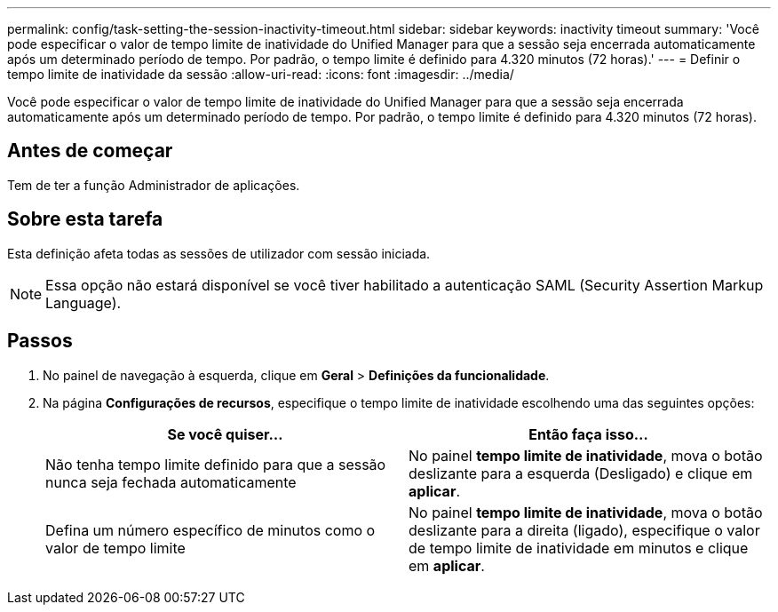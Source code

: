 ---
permalink: config/task-setting-the-session-inactivity-timeout.html 
sidebar: sidebar 
keywords: inactivity timeout 
summary: 'Você pode especificar o valor de tempo limite de inatividade do Unified Manager para que a sessão seja encerrada automaticamente após um determinado período de tempo. Por padrão, o tempo limite é definido para 4.320 minutos (72 horas).' 
---
= Definir o tempo limite de inatividade da sessão
:allow-uri-read: 
:icons: font
:imagesdir: ../media/


[role="lead"]
Você pode especificar o valor de tempo limite de inatividade do Unified Manager para que a sessão seja encerrada automaticamente após um determinado período de tempo. Por padrão, o tempo limite é definido para 4.320 minutos (72 horas).



== Antes de começar

Tem de ter a função Administrador de aplicações.



== Sobre esta tarefa

Esta definição afeta todas as sessões de utilizador com sessão iniciada.

[NOTE]
====
Essa opção não estará disponível se você tiver habilitado a autenticação SAML (Security Assertion Markup Language).

====


== Passos

. No painel de navegação à esquerda, clique em *Geral* > *Definições da funcionalidade*.
. Na página *Configurações de recursos*, especifique o tempo limite de inatividade escolhendo uma das seguintes opções:
+
[cols="1a,1a"]
|===
| Se você quiser... | Então faça isso... 


 a| 
Não tenha tempo limite definido para que a sessão nunca seja fechada automaticamente
 a| 
No painel *tempo limite de inatividade*, mova o botão deslizante para a esquerda (Desligado) e clique em *aplicar*.



 a| 
Defina um número específico de minutos como o valor de tempo limite
 a| 
No painel *tempo limite de inatividade*, mova o botão deslizante para a direita (ligado), especifique o valor de tempo limite de inatividade em minutos e clique em *aplicar*.

|===


